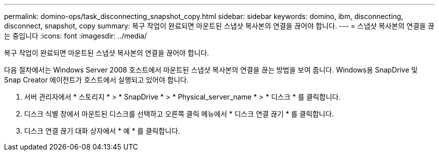 ---
permalink: domino-ops/task_disconnecting_snapshot_copy.html 
sidebar: sidebar 
keywords: domino, ibm, disconnecting, disconnect, snapshot, copy 
summary: 복구 작업이 완료되면 마운트된 스냅샷 복사본의 연결을 끊어야 합니다. 
---
= 스냅샷 복사본의 연결을 끊는 중입니다
:icons: font
:imagesdir: ../media/


[role="lead"]
복구 작업이 완료되면 마운트된 스냅샷 복사본의 연결을 끊어야 합니다.

다음 절차에서는 Windows Server 2008 호스트에서 마운트된 스냅샷 복사본의 연결을 끊는 방법을 보여 줍니다. Windows용 SnapDrive 및 Snap Creator 에이전트가 호스트에서 실행되고 있어야 합니다.

. 서버 관리자에서 * 스토리지 * > * SnapDrive * > * Physical_server_name * > * 디스크 * 를 클릭합니다.
. 디스크 식별 창에서 마운트된 디스크를 선택하고 오른쪽 클릭 메뉴에서 * 디스크 연결 끊기 * 를 클릭합니다.
. 디스크 연결 끊기 대화 상자에서 * 예 * 를 클릭합니다.

